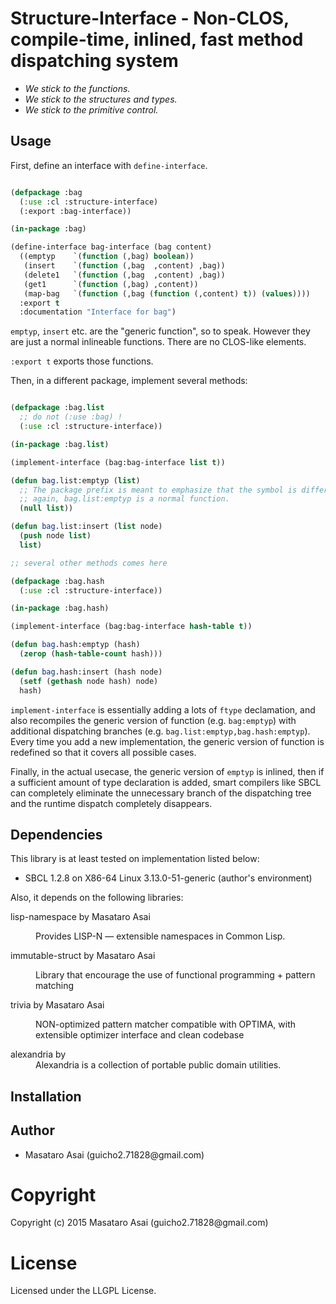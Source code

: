 
* Structure-Interface  - Non-CLOS, compile-time, inlined, fast method dispatching system

+ /We stick to the functions./
+ /We stick to the structures and types./
+ /We stick to the primitive control./

** Usage

First, define an interface with =define-interface=.

#+BEGIN_SRC lisp

(defpackage :bag
  (:use :cl :structure-interface)
  (:export :bag-interface))

(in-package :bag)

(define-interface bag-interface (bag content)
  ((emptyp    `(function (,bag) boolean))
   (insert    `(function (,bag  ,content) ,bag))
   (delete1   `(function (,bag  ,content) ,bag))
   (get1      `(function (,bag) ,content))
   (map-bag   `(function (,bag (function (,content) t)) (values))))
  :export t
  :documentation "Interface for bag")

#+END_SRC

=emptyp=, =insert= etc. are the "generic function", so to speak.
However they are just a normal inlineable functions. There are no CLOS-like elements.

=:export t= exports those functions.

Then, in a different package, implement several methods:

#+BEGIN_SRC lisp

(defpackage :bag.list
  ;; do not (:use :bag) !
  (:use :cl :structure-interface))

(in-package :bag.list)

(implement-interface (bag:bag-interface list t))

(defun bag.list:emptyp (list)
  ;; The package prefix is meant to emphasize that the symbol is different from bag:emptyp.
  ;; again, bag.list:emptyp is a normal function.
  (null list))

(defun bag.list:insert (list node)
  (push node list)
  list)

;; several other methods comes here

(defpackage :bag.hash
  (:use :cl :structure-interface))

(in-package :bag.hash)

(implement-interface (bag:bag-interface hash-table t))

(defun bag.hash:emptyp (hash)
  (zerop (hash-table-count hash)))

(defun bag.hash:insert (hash node)
  (setf (gethash node hash) node)
  hash)

#+END_SRC

=implement-interface= is essentially adding a lots of =ftype= declamation,
and also recompiles the generic version of function (e.g. =bag:emptyp=)
with additional dispatching branches
(e.g. =bag.list:emptyp,bag.hash:emptyp=). Every time you add a new
implementation, the generic version of function is redefined so that it
covers all possible cases.

Finally, in the actual usecase, the generic version of =emptyp= is inlined,
then if a sufficient amount of type declaration is added, smart compilers
like SBCL can completely eliminate the unnecessary branch of the
dispatching tree and the runtime dispatch completely disappears.

** Dependencies

This library is at least tested on implementation listed below:

+ SBCL 1.2.8 on X86-64 Linux  3.13.0-51-generic (author's environment)

Also, it depends on the following libraries:

+ lisp-namespace by Masataro Asai ::
    Provides LISP-N --- extensible namespaces in Common Lisp.

+ immutable-struct by Masataro Asai ::
    Library that encourage the use of functional programming + pattern matching

+ trivia by Masataro Asai ::
    NON-optimized pattern matcher compatible with OPTIMA, with extensible optimizer interface and clean codebase

+ alexandria by  ::
    Alexandria is a collection of portable public domain utilities.



** Installation


** Author

+ Masataro Asai (guicho2.71828@gmail.com)

* Copyright

Copyright (c) 2015 Masataro Asai (guicho2.71828@gmail.com)


* License

Licensed under the LLGPL License.



